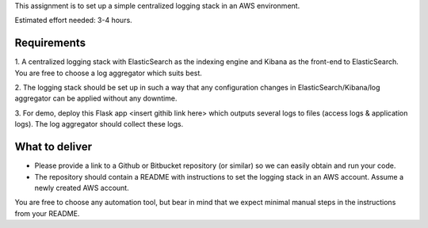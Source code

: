 This assignment is to set up a simple centralized logging stack in an AWS environment.

Estimated effort needed: 3-4 hours.

Requirements
============

1. A centralized logging stack with ElasticSearch as the indexing engine and Kibana as the front-end to ElasticSearch.
You are free to choose a log aggregator which suits best.

2. The logging stack should be set up in such a way that any configuration changes in ElasticSearch/Kibana/log aggregator
can be applied without any downtime.

3. For demo, deploy this Flask app <insert githib link here> which outputs several logs to files
(access logs & application logs). The log aggregator should collect these logs.

What to deliver
===============

* Please provide a link to a Github or Bitbucket repository (or similar) so we can easily obtain and run your code.

* The repository should contain a README with instructions to set the logging stack in an AWS account.
  Assume a newly created AWS account.

You are free to choose any automation tool, but bear in mind that we expect minimal manual steps in the instructions from
your README.
